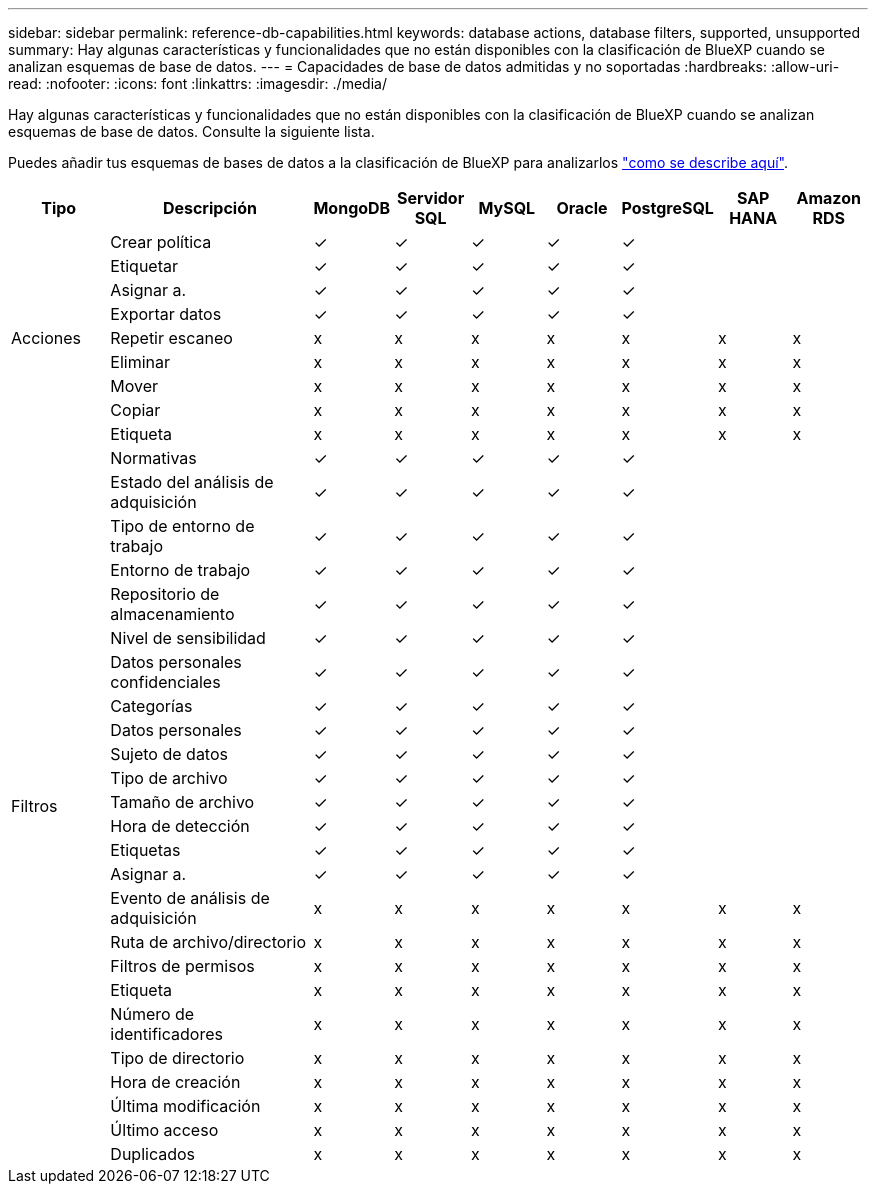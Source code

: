 ---
sidebar: sidebar 
permalink: reference-db-capabilities.html 
keywords: database actions, database filters, supported, unsupported 
summary: Hay algunas características y funcionalidades que no están disponibles con la clasificación de BlueXP cuando se analizan esquemas de base de datos. 
---
= Capacidades de base de datos admitidas y no soportadas
:hardbreaks:
:allow-uri-read: 
:nofooter: 
:icons: font
:linkattrs: 
:imagesdir: ./media/


[role="lead"]
Hay algunas características y funcionalidades que no están disponibles con la clasificación de BlueXP cuando se analizan esquemas de base de datos. Consulte la siguiente lista.

Puedes añadir tus esquemas de bases de datos a la clasificación de BlueXP para analizarlos link:task-scanning-databases.html["como se describe aquí"^].

[cols="12,25,9,9,9,9,9,9,9"]
|===
| Tipo | Descripción | MongoDB | Servidor SQL | MySQL | Oracle | PostgreSQL | SAP HANA | Amazon RDS 


.9+| Acciones | Crear política | ✓ | ✓ | ✓ | ✓ | ✓ |  |  


| Etiquetar | ✓ | ✓ | ✓ | ✓ | ✓ |  |  


| Asignar a. | ✓ | ✓ | ✓ | ✓ | ✓ |  |  


| Exportar datos | ✓ | ✓ | ✓ | ✓ | ✓ |  |  


| Repetir escaneo | x | x | x | x | x | x | x 


| Eliminar | x | x | x | x | x | x | x 


| Mover | x | x | x | x | x | x | x 


| Copiar | x | x | x | x | x | x | x 


| Etiqueta | x | x | x | x | x | x | x 


.25+| Filtros | Normativas | ✓ | ✓ | ✓ | ✓ | ✓ |  |  


| Estado del análisis de adquisición | ✓ | ✓ | ✓ | ✓ | ✓ |  |  


| Tipo de entorno de trabajo | ✓ | ✓ | ✓ | ✓ | ✓ |  |  


| Entorno de trabajo | ✓ | ✓ | ✓ | ✓ | ✓ |  |  


| Repositorio de almacenamiento | ✓ | ✓ | ✓ | ✓ | ✓ |  |  


| Nivel de sensibilidad | ✓ | ✓ | ✓ | ✓ | ✓ |  |  


| Datos personales confidenciales | ✓ | ✓ | ✓ | ✓ | ✓ |  |  


| Categorías | ✓ | ✓ | ✓ | ✓ | ✓ |  |  


| Datos personales | ✓ | ✓ | ✓ | ✓ | ✓ |  |  


| Sujeto de datos | ✓ | ✓ | ✓ | ✓ | ✓ |  |  


| Tipo de archivo | ✓ | ✓ | ✓ | ✓ | ✓ |  |  


| Tamaño de archivo | ✓ | ✓ | ✓ | ✓ | ✓ |  |  


| Hora de detección | ✓ | ✓ | ✓ | ✓ | ✓ |  |  


| Etiquetas | ✓ | ✓ | ✓ | ✓ | ✓ |  |  


| Asignar a. | ✓ | ✓ | ✓ | ✓ | ✓ |  |  


| Evento de análisis de adquisición | x | x | x | x | x | x | x 


| Ruta de archivo/directorio | x | x | x | x | x | x | x 


| Filtros de permisos | x | x | x | x | x | x | x 


| Etiqueta | x | x | x | x | x | x | x 


| Número de identificadores | x | x | x | x | x | x | x 


| Tipo de directorio | x | x | x | x | x | x | x 


| Hora de creación | x | x | x | x | x | x | x 


| Última modificación | x | x | x | x | x | x | x 


| Último acceso | x | x | x | x | x | x | x 


| Duplicados | x | x | x | x | x | x | x 
|===